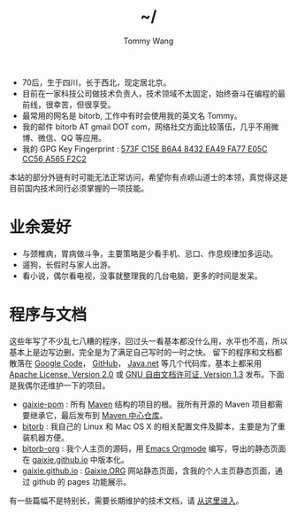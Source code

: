 #+TITLE: ~/
#+AUTHOR: Tommy Wang
#+OPTIONS: num:nil toc:nil

#+HTML_HEAD_EXTRA: <link rel="stylesheet" href="css/org.css">
#+HTML_HEAD_EXTRA: <style>
#+HTML_HEAD_EXTRA: #text-table-of-contents {margin-left: 120px; height:170px; }
#+HTML_HEAD_EXTRA: #text-table-of-contents ul {padding-top: 8px;}
#+HTML_HEAD_EXTRA: #table-of-contents h2 {display: none;}
#+HTML_HEAD_EXTRA: figure, figure p { margin:0;}
#+HTML_HEAD_EXTRA: .outline-text-2 .org-ul { padding-left:15px;}
#+HTML_HEAD_EXTRA: </style>


#+ATTR_HTML: :width 120 :style float:left;
[[file:images/me.png]]
#+TOC: headlines 1

* 
  + 70后，生于四川，长于西北，现定居北京。
  + 目前在一家科技公司做技术负责人，技术领域不太固定，始终奋斗在编程的最前线，很幸苦，但很享受。
  + 最常用的网名是 bitorb, 工作中有时会使用我的英文名 Tommy。
  + 我的邮件 bitorb AT gmail DOT com，网络社交方面比较落伍，几乎不用微博、微信、QQ 等应用。
  + 我的 GPG Key Fingerprint : [[http://pgp.mit.edu:11371/pks/lookup?search%3D0xA565F2C2&amp%3Bop%3Dindex][573F C15E B6A4 8432 EA49   FA77 E05C CC56 A565 F2C2]]


本站的部分外链有时可能无法正常访问，希望你有点崂山道士的本领，真觉得这是目前国内技术同行必须掌握的一项技能。
* 业余爱好
  + 与颈椎病，胃病做斗争，主要策略是少看手机、忌口、作息规律加多运动。
  + 遛狗，长假时与家人出游。
  + 看小说，偶尔看电视，没事就整理我的几台电脑，更多的时间是发呆。
* 程序与文档
  这些年写了不少乱七八糟的程序，回过头一看基本都没什么用，水平也不高，所以基本上是边写边删，完全是为了满足自己写时的一时之快。
  留下的程序和文档都散落在 [[http://code.google.com][Google Code]]， [[http://github.com][GitHub]]， [[http://java.net][Java.net]] 等几个代码库，基本上都采用 [[http://www.apache.org/licenses/LICENSE-2.0.txt][Apache License, Version 2.0]] 或
  [[http://www.gnu.org/licenses/fdl.txt][GNU 自由文档许可证, Version 1.3]] 发布。下面是我偶尔还维护一下的项目。
  
  + [[https://github.com/gaixie/gaixie-pom][gaixie-pom]] :
    所有 [[http://maven.apache.org][Maven]] 结构的项目的根。我所有开源的 Maven 项目都需要继承它，最后发布到 [[http://repo1.maven.org/maven2/org/gaixie/][Maven 中心仓库]]。
  + [[https://github.com/bitorb/bitorb][bitorb]] :
    我自己的 Linux 和 Mac OS X 的相关配置文件及脚本，主要是为了重装机器方便。
  + [[https://github.com/bitorb/bitorb-org][bitorb-org]] :
    我个人主页的源码，用 [[http://orgmode.org][Emacs Orgmode]] 编写，导出的静态页面在 [[https://github.com/gaixie/gaixie.github.io][gaixie.github.io]] 中版本化。
  + [[https://github.com/gaixie/gaixie.github.io][gaixie.github.io]] :
    [[http://gaixie.org][Gaixie.ORG]] 网站静态页面，含我的个人主页静态页面，通过 github 的 pages 功能展示。


  有一些篇幅不是特别长，需要长期维护的技术文档，请 [[./docs/index.org][从这里进入]]。

